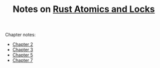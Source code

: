 #+TITLE: Notes on [[https://marabos.nl/atomics][Rust Atomics and Locks]]

Chapter notes:

- [[file:ch02/Readme.org][Chapter 2]]
- [[file:ch03/Readme.org][Chapter 3]]
- [[./ch05/Readme.org][Chapter 5]]
- [[./ch07/Readme.org][Chapter 7]]
